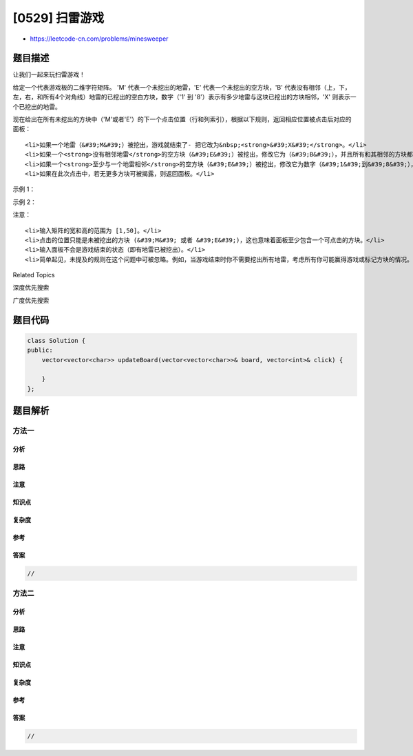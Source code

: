 [0529] 扫雷游戏
===============

-  https://leetcode-cn.com/problems/minesweeper

题目描述
--------

.. raw:: html

   <p>

让我们一起来玩扫雷游戏！

.. raw:: html

   </p>

.. raw:: html

   <p>

给定一个代表游戏板的二维字符矩阵。 'M' 代表一个未挖出的地雷，'E' 代表一个未挖出的空方块，'B' 代表没有相邻（上，下，左，右，和所有4个对角线）地雷的已挖出的空白方块，数字（'1'
到
'8'）表示有多少地雷与这块已挖出的方块相邻，'X' 则表示一个已挖出的地雷。

.. raw:: html

   </p>

.. raw:: html

   <p>

现在给出在所有未挖出的方块中（'M'或者'E'）的下一个点击位置（行和列索引），根据以下规则，返回相应位置被点击后对应的面板：

.. raw:: html

   </p>

.. raw:: html

   <ol>

::

    <li>如果一个地雷（&#39;M&#39;）被挖出，游戏就结束了- 把它改为&nbsp;<strong>&#39;X&#39;</strong>。</li>
    <li>如果一个<strong>没有相邻地雷</strong>的空方块（&#39;E&#39;）被挖出，修改它为（&#39;B&#39;），并且所有和其相邻的方块都应该被递归地揭露。</li>
    <li>如果一个<strong>至少与一个地雷相邻</strong>的空方块（&#39;E&#39;）被挖出，修改它为数字（&#39;1&#39;到&#39;8&#39;），表示相邻地雷的数量。</li>
    <li>如果在此次点击中，若无更多方块可被揭露，则返回面板。</li>

.. raw:: html

   </ol>

.. raw:: html

   <p>

 

.. raw:: html

   </p>

.. raw:: html

   <p>

示例 1：

.. raw:: html

   </p>

.. raw:: html

   <pre><strong>输入:</strong> 

   [[&#39;E&#39;, &#39;E&#39;, &#39;E&#39;, &#39;E&#39;, &#39;E&#39;],
    [&#39;E&#39;, &#39;E&#39;, &#39;M&#39;, &#39;E&#39;, &#39;E&#39;],
    [&#39;E&#39;, &#39;E&#39;, &#39;E&#39;, &#39;E&#39;, &#39;E&#39;],
    [&#39;E&#39;, &#39;E&#39;, &#39;E&#39;, &#39;E&#39;, &#39;E&#39;]]

   Click : [3,0]

   <strong>输出:</strong> 

   [[&#39;B&#39;, &#39;1&#39;, &#39;E&#39;, &#39;1&#39;, &#39;B&#39;],
    [&#39;B&#39;, &#39;1&#39;, &#39;M&#39;, &#39;1&#39;, &#39;B&#39;],
    [&#39;B&#39;, &#39;1&#39;, &#39;1&#39;, &#39;1&#39;, &#39;B&#39;],
    [&#39;B&#39;, &#39;B&#39;, &#39;B&#39;, &#39;B&#39;, &#39;B&#39;]]

   <strong>解释:</strong>
   <img src="https://raw.githubusercontent.com/algoboy101/LeetCodeCrowdsource/master/imgs/minesweeper_example_1.png" style="width: 100%; max-width: 400px">
   </pre>

.. raw:: html

   <p>

示例 2：

.. raw:: html

   </p>

.. raw:: html

   <pre><strong>输入:</strong> 

   [[&#39;B&#39;, &#39;1&#39;, &#39;E&#39;, &#39;1&#39;, &#39;B&#39;],
    [&#39;B&#39;, &#39;1&#39;, &#39;M&#39;, &#39;1&#39;, &#39;B&#39;],
    [&#39;B&#39;, &#39;1&#39;, &#39;1&#39;, &#39;1&#39;, &#39;B&#39;],
    [&#39;B&#39;, &#39;B&#39;, &#39;B&#39;, &#39;B&#39;, &#39;B&#39;]]

   Click : [1,2]

   <strong>输出:</strong> 

   [[&#39;B&#39;, &#39;1&#39;, &#39;E&#39;, &#39;1&#39;, &#39;B&#39;],
    [&#39;B&#39;, &#39;1&#39;, &#39;X&#39;, &#39;1&#39;, &#39;B&#39;],
    [&#39;B&#39;, &#39;1&#39;, &#39;1&#39;, &#39;1&#39;, &#39;B&#39;],
    [&#39;B&#39;, &#39;B&#39;, &#39;B&#39;, &#39;B&#39;, &#39;B&#39;]]

   <strong>解释:</strong>
   <img src="https://raw.githubusercontent.com/algoboy101/LeetCodeCrowdsource/master/imgs/minesweeper_example_2.png" style="width: 100%; max-width: 400px">
   </pre>

.. raw:: html

   <p>

 

.. raw:: html

   </p>

.. raw:: html

   <p>

注意：

.. raw:: html

   </p>

.. raw:: html

   <ol>

::

    <li>输入矩阵的宽和高的范围为 [1,50]。</li>
    <li>点击的位置只能是未被挖出的方块 (&#39;M&#39; 或者 &#39;E&#39;)，这也意味着面板至少包含一个可点击的方块。</li>
    <li>输入面板不会是游戏结束的状态（即有地雷已被挖出）。</li>
    <li>简单起见，未提及的规则在这个问题中可被忽略。例如，当游戏结束时你不需要挖出所有地雷，考虑所有你可能赢得游戏或标记方块的情况。</li>

.. raw:: html

   </ol>

.. raw:: html

   <div>

.. raw:: html

   <div>

Related Topics

.. raw:: html

   </div>

.. raw:: html

   <div>

.. raw:: html

   <li>

深度优先搜索

.. raw:: html

   </li>

.. raw:: html

   <li>

广度优先搜索

.. raw:: html

   </li>

.. raw:: html

   </div>

.. raw:: html

   </div>

题目代码
--------

.. code:: cpp

    class Solution {
    public:
        vector<vector<char>> updateBoard(vector<vector<char>>& board, vector<int>& click) {

        }
    };

题目解析
--------

方法一
~~~~~~

分析
^^^^

思路
^^^^

注意
^^^^

知识点
^^^^^^

复杂度
^^^^^^

参考
^^^^

答案
^^^^

.. code:: cpp

    //

方法二
~~~~~~

分析
^^^^

思路
^^^^

注意
^^^^

知识点
^^^^^^

复杂度
^^^^^^

参考
^^^^

答案
^^^^

.. code:: cpp

    //
